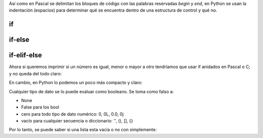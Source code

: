 Así como en Pascal se delimitan los bloques de código con las palabras
reservadas *begin* y *end*, en Python se usan la indentación (espacios)
para determinar qué se encuentra dentro de una estructura de control y
qué no.

if
--

.. activecode:: py_25
    :nocodelens:

    numero1 = 1
    numero2 = 2
    
    if numero1 == numero2:
        print('Los números son iguales')
    
    print('Este string se imprime siempre')
    
    print('Ahora cambio el valor de numero2')
    numero2 = 1
    
    if numero1 == numero2:
        print('Los números son iguales')
    
    print('Este string se imprime siempre')



if-else
-------

.. activecode:: py_26
    :nocodelens:

    numero1 = 1
    numero2 = 1
    
    if numero1 == numero2:
        print('Los números son iguales')
    else:
        print('Los números son distintos')


if-elif-else
------------

Ahora si queremos imprimir si un número es igual, menor o mayor a otro
tendríamos que usar if anidados en Pascal o C; y no queda del todo
claro:

.. activecode:: py_27
    :nocodelens:

    numero1 = 1
    numero2 = 2

    # Como lo tendríamos que hacer en Pascal o C.
    if numero1 == numero2:
        print('Los dos números son iguales')
    else:
        if numero1 > numero2:
            print('numero1 es mayor a numero2')
        else:
            print('numero1 es menor a numero2')


En cambio, en Python lo podemos un poco más compacto y claro:

.. activecode:: py_28
    :nocodelens:

    numero1 = 1
    numero2 = 2

    # Más corto y elegante en Python.
    if numero1 == numero2:
        print('Los dos números son iguales')
    elif numero1 > numero2:
        print('numero1 es mayor a numero2')
    else:
        print('numero1 es menor a numero2')


Cualquier tipo de dato se lo puede evaluar como booleano. Se toma como falso a:

* None
* False para los bool
* cero para todo tipo de dato numérico: 0, 0L, 0.0, 0j
* vacío para cualquier secuencia o diccionario: '', (), [], {}

Por lo tanto, se puede saber si una lista esta vacía o no con
simplemente:

.. activecode:: py_29
    :nocodelens:

    if []:
        print('La lista no esta vacía')

.. activecode:: py_30
    :nocodelens:

    if False or None or [] or () or {} or 0 or '':
        print('Alguna de las anteriores no era falsa')
    else:
        print('Todos los valores anteriores son consideradas como Falso')
    
    
    x = 'Este mensaje se va a mostrar porque será evaulado como verdadero'
    if x:
        print(x)
    else:
        print('Esta vacio')


